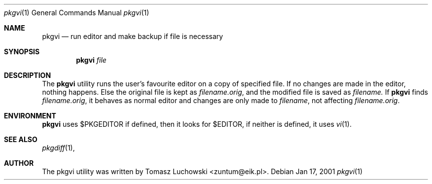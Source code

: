 .\"	$NetBSD: pkgvi.1,v 1.2 2001/01/18 17:04:21 hubertf Exp $
.\"
.\" Copyright (c) 2001 Tomasz Luchowski. All rights reserved.
.\"
.\" Redistribution and use in source and binary forms, with or without
.\" modification, are permitted provided that the following conditions
.\" are met:
.\" 1. Redistributions of source code must retain the above copyright
.\"    notice, this list of conditions and the following disclaimer.
.\" 2. Redistributions in binary form must reproduce the above copyright
.\"    notice, this list of conditions and the following disclaimer in the
.\"    documentation and/or other materials provided with the distribution.
.\" 3. All advertising materials mentioning features or use of this software
.\"    must display the following acknowledgement:
.\"	This product includes software developed by Tomasz Luchowski 
.\"	for the NetBSD Project
.\" 4. The name of the author may not be used to endorse or promote products
.\"    derived from this software without specific prior written permission.
.\"
.\" THIS SOFTWARE IS PROVIDED BY THE REGENTS AND CONTRIBUTORS ``AS IS'' AND
.\" ANY EXPRESS OR IMPLIED WARRANTIES, INCLUDING, BUT NOT LIMITED TO, THE
.\" IMPLIED WARRANTIES OF MERCHANTABILITY AND FITNESS FOR A PARTICULAR PURPOSE
.\" ARE DISCLAIMED.  IN NO EVENT SHALL THE REGENTS OR CONTRIBUTORS BE LIABLE
.\" FOR ANY DIRECT, INDIRECT, INCIDENTAL, SPECIAL, EXEMPLARY, OR CONSEQUENTIAL
.\" DAMAGES (INCLUDING, BUT NOT LIMITED TO, PROCUREMENT OF SUBSTITUTE GOODS
.\" OR SERVICES; LOSS OF USE, DATA, OR PROFITS; OR BUSINESS INTERRUPTION)
.\" HOWEVER CAUSED AND ON ANY THEORY OF LIABILITY, WHETHER IN CONTRACT, STRICT
.\" LIABILITY, OR TORT (INCLUDING NEGLIGENCE OR OTHERWISE) ARISING IN ANY WAY
.\" OUT OF THE USE OF THIS SOFTWARE, EVEN IF ADVISED OF THE POSSIBILITY OF
.\" SUCH DAMAGE.
.\"

.Dd Jan 17, 2001
.Dt pkgvi 1
.Os
.Sh NAME
.Nm pkgvi
.Nd run editor and make backup if file is necessary
.Sh SYNOPSIS
.Nm
.Ar file
.Sh DESCRIPTION
The
.Nm 
utility runs the user's favourite editor
on a copy of specified file.
If no changes are made in the editor, nothing happens.
Else the original file is kept as
.Pa filename.orig ,
and the modified file
is saved as
.Pa filename.
If 
.Nm
finds
.Pa filename.orig ,
it behaves as normal editor and changes are only made to 
.Pa filename ,
not affecting
.Pa filename.orig .
.Sh ENVIRONMENT
.Nm
uses $PKGEDITOR if defined, then it looks for $EDITOR,
if neither is defined, it uses 
.Xr vi 1 .
.Pp
.Sh SEE ALSO
.Xr pkgdiff 1 ,
.Sh AUTHOR
The pkgvi utility was written by Tomasz Luchowski <zuntum@eik.pl>.
